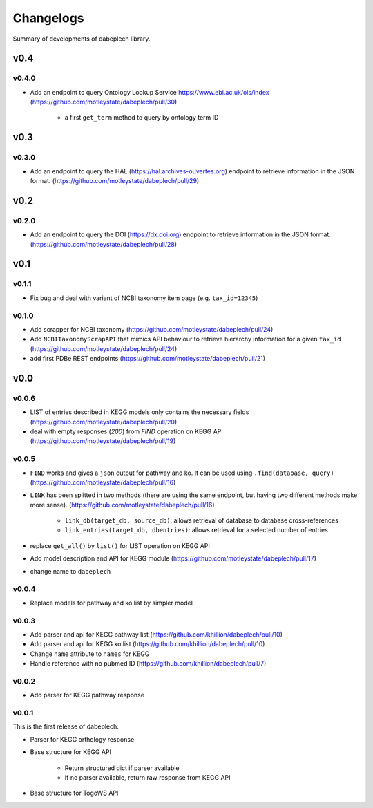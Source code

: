 .. dabeplech

.. _changelog:

**********
Changelogs
**********

Summary of developments of dabeplech library.

v0.4
====

v0.4.0
------

* Add an endpoint to query Ontology Lookup Service  https://www.ebi.ac.uk/ols/index (https://github.com/motleystate/dabeplech/pull/30)

    * a first ``get_term`` method to query by ontology term ID

v0.3
====

v0.3.0
------

* Add an endpoint to query the HAL (https://hal.archives-ouvertes.org) endpoint to retrieve information in the JSON format. (https://github.com/motleystate/dabeplech/pull/29)

v0.2
====

v0.2.0
------

* Add an endpoint to query the DOI (https://dx.doi.org) endpoint to retrieve information in the JSON format. (https://github.com/motleystate/dabeplech/pull/28)

v0.1
====

v0.1.1
------

* Fix bug and deal with variant of NCBI taxonomy item page (e.g. ``tax_id=12345``)

v0.1.0
------

* Add scrapper for NCBI taxonomy (https://github.com/motleystate/dabeplech/pull/24)
* Add ``NCBITaxonomyScrapAPI`` that mimics API behaviour to retrieve hierarchy information for a given ``tax_id`` (https://github.com/motleystate/dabeplech/pull/24)
* add first PDBe REST endpoints (https://github.com/motleystate/dabeplech/pull/21)

v0.0
====

v0.0.6
------

* LIST of entries described in KEGG models only contains the necessary fields (https://github.com/motleystate/dabeplech/pull/20)
* deal with empty responses (`200`) from `FIND` operation on KEGG API (https://github.com/motleystate/dabeplech/pull/19)

v0.0.5
------

* ``FIND`` works and gives a ``json`` output for pathway and ko. It can be used using ``.find(database, query)`` (https://github.com/motleystate/dabeplech/pull/16)
* ``LINK`` has been splitted in two methods (there are using the same endpoint, but having two different methods make more sense). (https://github.com/motleystate/dabeplech/pull/16)

    - ``link_db(target_db, source_db)``: allows retrieval of database to database cross-references
    - ``link_entries(target_db, dbentries)``: allows retrieval for a selected number of entries

* replace ``get_all()`` by ``list()`` for LIST operation on KEGG API
* Add model description and API for KEGG module (https://github.com/motleystate/dabeplech/pull/17)
* change name to ``dabeplech``

v0.0.4
------

* Replace models for pathway and ko list by simpler model

v0.0.3
------

* Add parser and api for KEGG pathway list (https://github.com/khillion/dabeplech/pull/10)
* Add parser and api for KEGG ko list (https://github.com/khillion/dabeplech/pull/10)
* Change ``name`` attribute to ``names`` for KEGG
* Handle reference with no pubmed ID (https://github.com/khillion/dabeplech/pull/7)

v0.0.2
------

* Add parser for KEGG pathway response

v0.0.1
------

This is the first release of dabeplech:

* Parser for KEGG orthology response
* Base structure for KEGG API

    * Return structured dict if parser available
    * If no parser available, return raw response from KEGG API

* Base structure for TogoWS API
